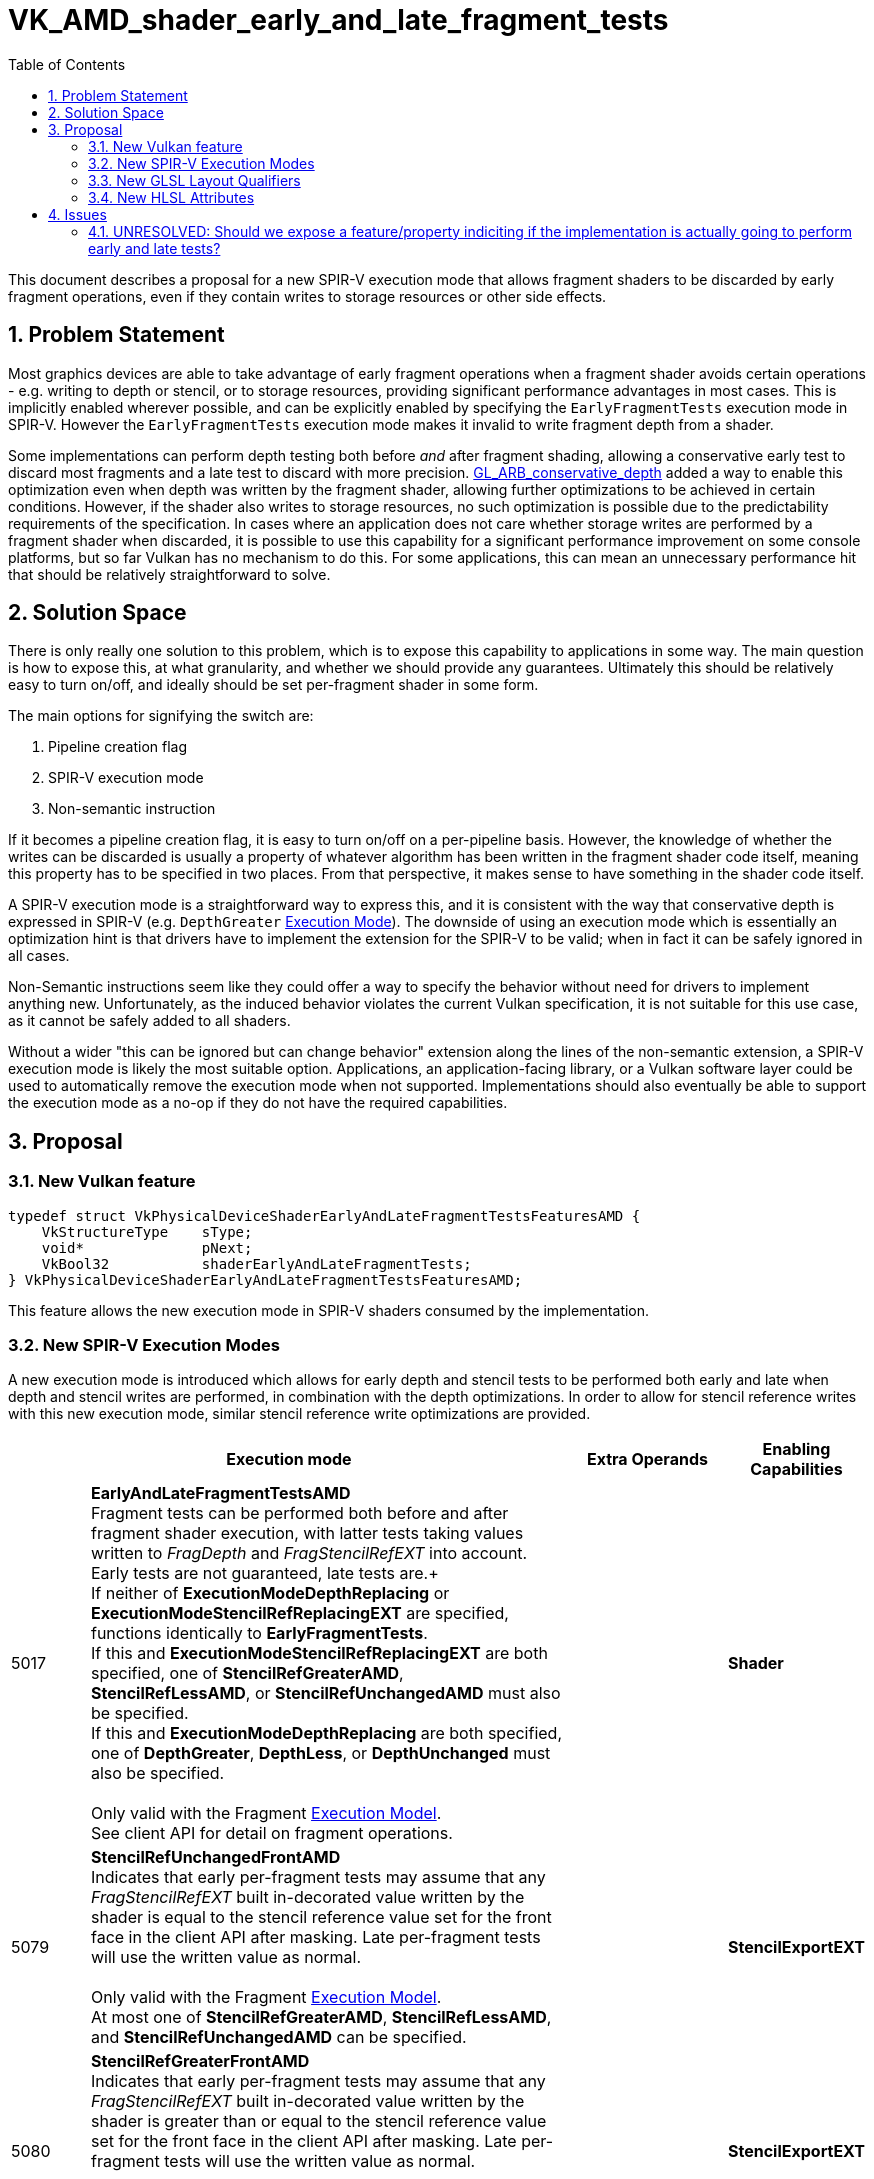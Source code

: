 // Copyright 2021-2024 The Khronos Group Inc.
//
// SPDX-License-Identifier: CC-BY-4.0

# VK_AMD_shader_early_and_late_fragment_tests
:toc: left
:docs: https://docs.vulkan.org/spec/latest/
:extensions: {docs}appendices/extensions.html#
:sectnums:

This document describes a proposal for a new SPIR-V execution mode that allows fragment shaders to be discarded by early fragment operations, even if they contain writes to storage resources or other side effects.


## Problem Statement

Most graphics devices are able to take advantage of early fragment operations when a fragment shader avoids certain operations - e.g. writing to depth or stencil, or to storage resources, providing significant performance advantages in most cases.
This is implicitly enabled wherever possible, and can be explicitly enabled by specifying the `EarlyFragmentTests` execution mode in SPIR-V.
However the `EarlyFragmentTests` execution mode makes it invalid to write fragment depth from a shader.

Some implementations can perform depth testing both before _and_ after fragment shading, allowing a conservative early test to discard most fragments and a late test to discard with more precision.
https://registry.khronos.org/OpenGL/extensions/ARB/ARB_conservative_depth.txt[GL_ARB_conservative_depth] added a way to enable this optimization even when depth was written by the fragment shader, allowing further optimizations to be achieved in certain conditions.
However, if the shader also writes to storage resources, no such optimization is possible due to the predictability requirements of the specification.
In cases where an application does not care whether storage writes are performed by a fragment shader when discarded, it is possible to use this capability for a significant performance improvement on some console platforms, but so far Vulkan has no mechanism to do this.
For some applications, this can mean an unnecessary performance hit that should be relatively straightforward to solve.


## Solution Space

There is only really one solution to this problem, which is to expose this capability to applications in some way.
The main question is how to expose this, at what granularity, and whether we should provide any guarantees.
Ultimately this should be relatively easy to turn on/off, and ideally should be set per-fragment shader in some form.

The main options for signifying the switch are:

  . Pipeline creation flag
  . SPIR-V execution mode
  . Non-semantic instruction

If it becomes a pipeline creation flag, it is easy to turn on/off on a per-pipeline basis.
However, the knowledge of whether the writes can be discarded is usually a property of whatever algorithm has been written in the fragment shader code itself, meaning this property has to be specified in two places.
From that perspective, it makes sense to have something in the shader code itself.

A SPIR-V execution mode is a straightforward way to express this, and it is consistent with the way that conservative depth is expressed in SPIR-V (e.g. `DepthGreater` https://registry.khronos.org/spir-v/specs/unified1/SPIRV.html#Execution_Mode[Execution Mode]).
The downside of using an execution mode which is essentially an optimization hint is that drivers have to implement the extension for the SPIR-V to be valid; when in fact it can be safely ignored in all cases.

Non-Semantic instructions seem like they could offer a way to specify the behavior without need for drivers to implement anything new.
Unfortunately, as the induced behavior violates the current Vulkan specification, it is not suitable for this use case, as it cannot be safely added to all shaders.

Without a wider "this can be ignored but can change behavior" extension along the lines of the non-semantic extension, a SPIR-V execution mode is likely the most suitable option.
Applications, an application-facing library, or a Vulkan software layer could be used to automatically remove the execution mode when not supported.
Implementations should also eventually be able to support the execution mode as a no-op if they do not have the required capabilities.


## Proposal

### New Vulkan feature

```c
typedef struct VkPhysicalDeviceShaderEarlyAndLateFragmentTestsFeaturesAMD {
    VkStructureType    sType;
    void*              pNext;
    VkBool32           shaderEarlyAndLateFragmentTests;
} VkPhysicalDeviceShaderEarlyAndLateFragmentTestsFeaturesAMD;
```

This feature allows the new execution mode in SPIR-V shaders consumed by the implementation.


### New SPIR-V Execution Modes

A new execution mode is introduced which allows for early depth and stencil tests to be performed both early and late when depth and stencil writes are performed, in combination with the depth optimizations.
In order to allow for stencil reference writes with this new execution mode, similar stencil reference write optimizations are provided.

[cols="1,6,2,1",options="header"]
|====
2+^| Execution mode ^| Extra Operands ^| Enabling Capabilities
| 5017 | *EarlyAndLateFragmentTestsAMD* +
Fragment tests can be performed both before and after fragment shader execution, with latter tests taking values written to _FragDepth_ and _FragStencilRefEXT_ into account. Early tests are not guaranteed, late tests are.+
 +
If neither of *ExecutionModeDepthReplacing* or *ExecutionModeStencilRefReplacingEXT* are specified, functions identically to *EarlyFragmentTests*. +
If this and *ExecutionModeStencilRefReplacingEXT* are both specified, one of *StencilRefGreaterAMD*, *StencilRefLessAMD*, or *StencilRefUnchangedAMD* must also be specified. +
If this and *ExecutionModeDepthReplacing* are both specified, one of *DepthGreater*, *DepthLess*, or *DepthUnchanged* must also be specified. +
 +
Only valid with the Fragment https://registry.khronos.org/spir-v/specs/unified1/SPIRV.html#Execution_Model[Execution Model]. +
See client API for detail on fragment operations.
|
| *Shader*
| 5079 | *StencilRefUnchangedFrontAMD* +
Indicates that early per-fragment tests may assume that any _FragStencilRefEXT_ built in-decorated value written by the shader is equal to the stencil reference value set for the front face in the client API after masking.
Late per-fragment tests will use the written value as normal. +
 +
Only valid with the Fragment https://registry.khronos.org/spir-v/specs/unified1/SPIRV.html#Execution_Model[Execution Model]. +
At most one of *StencilRefGreaterAMD*, *StencilRefLessAMD*, and *StencilRefUnchangedAMD* can be specified.
|
| *StencilExportEXT*
| 5080 | *StencilRefGreaterFrontAMD* +
Indicates that early per-fragment tests may assume that any _FragStencilRefEXT_ built in-decorated value written by the shader is greater than or equal to the stencil reference value set for the front face in the client API after masking.
Late per-fragment tests will use the written value as normal. +
 +
Only valid with the Fragment https://registry.khronos.org/spir-v/specs/unified1/SPIRV.html#Execution_Model[Execution Model]. +
At most one of *StencilRefGreaterAMD*, *StencilRefLessAMD*, and *StencilRefUnchangedAMD* can be specified.
|
| *StencilExportEXT*
| 5081 | *StencilRefLessFrontAMD* +
Indicates that early per-fragment tests may assume that any _FragStencilRefEXT_ built in-decorated value written by the shader is less than or equal to the stencil reference value  set for the front face in the client API after masking.
Late per-fragment tests will use the written value as normal. +
 +
Only valid with the Fragment https://registry.khronos.org/spir-v/specs/unified1/SPIRV.html#Execution_Model[Execution Model]. +
At most one of *StencilRefGreaterAMD*, *StencilRefLessAMD*, and *StencilRefUnchangedAMD* can be specified.
|
| *StencilExportEXT*
| 5082 | *StencilRefUnchangedBackAMD* +
Indicates that early per-fragment tests may assume that any _FragStencilRefEXT_ built in-decorated value written by the shader is equal to the stencil reference value set for the back face in the client API after masking.
Late per-fragment tests will use the written value as normal. +
 +
Only valid with the Fragment https://registry.khronos.org/spir-v/specs/unified1/SPIRV.html#Execution_Model[Execution Model]. +
At most one of *StencilRefGreaterAMD*, *StencilRefLessAMD*, and *StencilRefUnchangedAMD* can be specified.
|
| *StencilExportEXT*
| 5083 | *StencilRefGreaterBackAMD* +
Indicates that early per-fragment tests may assume that any _FragStencilRefEXT_ built in-decorated value written by the shader is greater than or equal to the stencil reference value set for the back face in the client API after masking.
Late per-fragment tests will use the written value as normal. +
 +
Only valid with the Fragment https://registry.khronos.org/spir-v/specs/unified1/SPIRV.html#Execution_Model[Execution Model]. +
At most one of *StencilRefGreaterAMD*, *StencilRefLessAMD*, and *StencilRefUnchangedAMD* can be specified.
|
| *StencilExportEXT*
| 5084 | *StencilRefLessBackAMD* +
Indicates that early per-fragment tests may assume that any _FragStencilRefEXT_ built in-decorated value written by the shader is less than or equal to the stencil reference value set for the back face in the client API after masking.
Late per-fragment tests will use the written value as normal. +
 +
Only valid with the Fragment https://registry.khronos.org/spir-v/specs/unified1/SPIRV.html#Execution_Model[Execution Model]. +
At most one of *StencilRefGreaterAMD*, *StencilRefLessAMD*, and *StencilRefUnchangedAMD* can be specified.
|
| *StencilExportEXT*
|====

This allows implementations to perform both early and late tests explicitly.


### New GLSL Layout Qualifiers

The following new layout qualifiers are added to GLSL:

Fragment shaders allow the following stand-alone declaration:

```
__early_and_late_fragment_testsAMD
```

to request that certain fragment tests be performed before and after fragment shader execution, as described in
the "`Fragment Operations`" chapter of the Vulkan 1.2 Specification.
This declaration must appear in a line on its own.

The following additional standalone declarations may be specified:

```
layout-qualifier-id:
    __stencil_ref_unchanged_frontAMD
    __stencil_ref_less_frontAMD
    __stencil_ref_greater_frontAMD
    __stencil_ref_unchanged_backAMD
    __stencil_ref_less_backAMD
    __stencil_ref_greater_backAMD
```

These declarations must each appear in a line on their own.
Only one __stencil_ref_*_frontAMD and one __stencil_ref_*_backAMD declaration may be specified.
Each declaration constrains the intentions of the final value of `gl_FragStencilRefARB` written by any shader invocation.
Implementations are allowed to perform optimizations assuming that the stencil test fails (or passes) for a given fragment if all values of `gl_FragStencilRefARB` consistent with the declaration would fail (or pass).
This potentially includes skipping shader execution if the fragment is discarded because it is occluded and the shader has no side effects.
If the final value of `gl_FragStencilRefARB` is inconsistent with the declaration for the facing of the shaded polygon, the result of the stencil test for the corresponding fragment is undefined.
If the stencil test passes and stencil writes are enabled, the value written to the stencil buffer is always the value of `gl_FragStencilRefARB`, whether or not it is consistent with the layout qualifier.

Each of the above qualifiers maps directly to the equivalently named spir-v execution mode.


### New HLSL Attributes

The following new https://github.com/microsoft/DirectXShaderCompiler/blob/main/docs/SPIR-V.rst#vulkan-specific-attributes[Vulkan Specific Attribute] is added:

  * `early_and_late_tests`: Marks an entry point as enabling early and late depth tests.
    If depth is written via `SV_Depth`, `depth_unchanged` must also be specified (SV_DepthLess and SV_DepthGreater can be written freely).
    If a stencil reference value is written via `SV_StencilRef`, one of `stencil_ref_unchanged_front`, `stencil_ref_greater_equal_front`, or `stencil_ref_less_equal_front` and one of `stencil_ref_unchanged_back`, `stencil_ref_greater_equal_back`, or `stencil_ref_less_equal_back` must be specified.
  * `depth_unchanged`: Specifies that any depth written to `SV_Depth` will not invalidate the result of early depth tests.
     Sets the `DepthUnchanged` execution mode in SPIR-V.
  * `stencil_ref_unchanged_front`: Specifies that any stencil ref written to `SV_StencilRef` will not invalidate the result of early stencil tests when the fragment is front facing.
    Sets the `StencilRefUnchangedFrontAMD` execution mode in SPIR-V.
  * `stencil_ref_greater_equal_front`: Specifies that any stencil ref written to `SV_StencilRef` will be greater than or equal to the stencil reference value set by the API when the fragment is front facing.
    Sets the `StencilRefGreaterFrontAMD` execution mode in SPIR-V.
  * `stencil_ref_less_equal_front`: Specifies that any stencil ref written to `SV_StencilRef` will be less than or equal to the stencil reference value set by the API when the fragment is front facing.
    Sets the `StencilRefLessFrontAMD` execution mode in SPIR-V.
  * `stencil_ref_unchanged_back`: Specifies that any stencil ref written to `SV_StencilRef` will not invalidate the result of early stencil tests when the fragment is back facing.
    Sets the `StencilRefUnchangedBackAMD` execution mode in SPIR-V.
  * `stencil_ref_greater_equal_back`: Specifies that any stencil ref written to `SV_StencilRef` will be greater than or equal to the stencil reference value set by the API when the fragment is back facing.
    Sets the `StencilRefGreaterBackAMD` execution mode in SPIR-V.
  * `stencil_ref_less_equal_back`: Specifies that any stencil ref written to `SV_StencilRef` will be less than or equal to the stencil reference value set by the API when the fragment is back facing.
    Sets the `StencilRefLessBackAMD` execution mode in SPIR-V.

Shaders must not specify more than one of `stencil_ref_unchanged_front`, `stencil_ref_greater_equal_front`, and `stencil_ref_less_equal_front`.
Shaders must not specify more than one of `stencil_ref_unchanged_back`, `stencil_ref_greater_equal_back`, and `stencil_ref_less_equal_back`.


## Issues

### UNRESOLVED: Should we expose a feature/property indiciting if the implementation is actually going to perform early and late tests?

It would be useful if ultimately all implementations could ship this feature, treating it as a no-op where relevant - but if some implementations cannot gain any advantage from this, it might be reasonable to expose a property indicating this.
